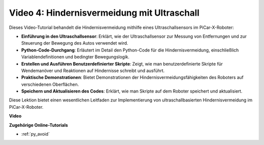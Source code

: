 Video 4: Hindernisvermeidung mit Ultraschall
============================================

Dieses Video-Tutorial behandelt die Hindernisvermeidung mithilfe eines Ultraschallsensors im PiCar-X-Roboter:

* **Einführung in den Ultraschallsensor**: Erklärt, wie der Ultraschallsensor zur Messung von Entfernungen und zur Steuerung der Bewegung des Autos verwendet wird.
* **Python-Code-Durchgang**: Erläutert im Detail den Python-Code für die Hindernisvermeidung, einschließlich Variablendefinitionen und bedingter Bewegungslogik.
* **Erstellen und Ausführen Benutzerdefinierter Skripte**: Zeigt, wie man benutzerdefinierte Skripte für Wendemanöver und Reaktionen auf Hindernisse schreibt und ausführt.
* **Praktische Demonstrationen**: Bietet Demonstrationen der Hindernisvermeidungsfähigkeiten des Roboters auf verschiedenen Oberflächen.
* **Speichern und Aktualisieren des Codes**: Erklärt, wie man Skripte auf dem Roboter speichert und aktualisiert.

Diese Lektion bietet einen wesentlichen Leitfaden zur Implementierung von ultraschallbasierten Hindernisvermeidung im PiCar-X-Roboter.

**Video**

.. raw:: html

    <iframe width="700" height="500" src="https://www.youtube.com/embed/zi5GM7lP5JA?si=obLF_79PFZv8xAZl" title="YouTube-Videoplayer" frameborder="0" allow="accelerometer; autoplay; clipboard-write; encrypted-media; gyroscope; picture-in-picture; web-share" allowfullscreen></iframe>

**Zugehörige Online-Tutorials**

* :ref:`py_avoid`
